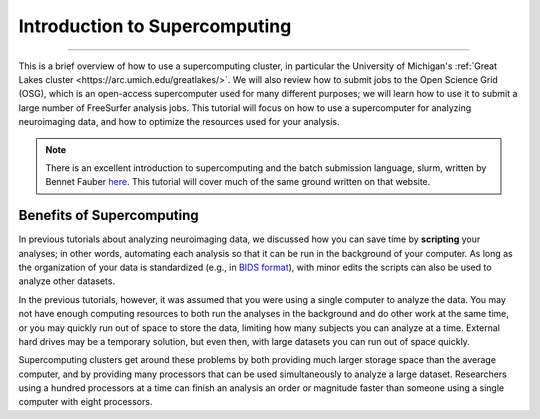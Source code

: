 .. _Supercomputer/Supercomputer_Overview:

==============================
Introduction to Supercomputing
==============================

--------------

This is a brief overview of how to use a supercomputing cluster, in particular the University of Michigan's :ref:`Great Lakes cluster <https://arc.umich.edu/greatlakes/>`. We will also review how to submit jobs to the Open Science Grid (OSG), which is an open-access supercomputer used for many different purposes; we will learn how to use it to submit a large number of FreeSurfer analysis jobs. This tutorial will focus on how to use a supercomputer for analyzing neuroimaging data, and how to optimize the resources used for your analysis.

.. note::

  There is an excellent introduction to supercomputing and the batch submission language, slurm, written by Bennet Fauber `here <https://justbennet.github.io/umich-cluster-neuroimaging/>`__. This tutorial will cover much of the same ground written on that website.
  
  
Benefits of Supercomputing
**************************

In previous tutorials about analyzing neuroimaging data, we discussed how you can save time by **scripting** your analyses; in other words, automating each analysis so that it can be run in the background of your computer. As long as the organization of your data is standardized (e.g., in `BIDS format <https://bids.neuroimaging.io/>`__), with minor edits the scripts can also be used to analyze other datasets.

In the previous tutorials, however, it was assumed that you were using a single computer to analyze the data. You may not have enough computing resources to both run the analyses in the background and do other work at the same time, or you may quickly run out of space to store the data, limiting how many subjects you can analyze at a time. External hard drives may be a temporary solution, but even then, with large datasets you can run out of space quickly.

Supercomputing clusters get around these problems by both providing much larger storage space than the average computer, and by providing many processors that can be used simultaneously to analyze a large dataset. Researchers using a hundred processors at a time can finish an analysis an order or magnitude faster than someone using a single computer with eight processors.
